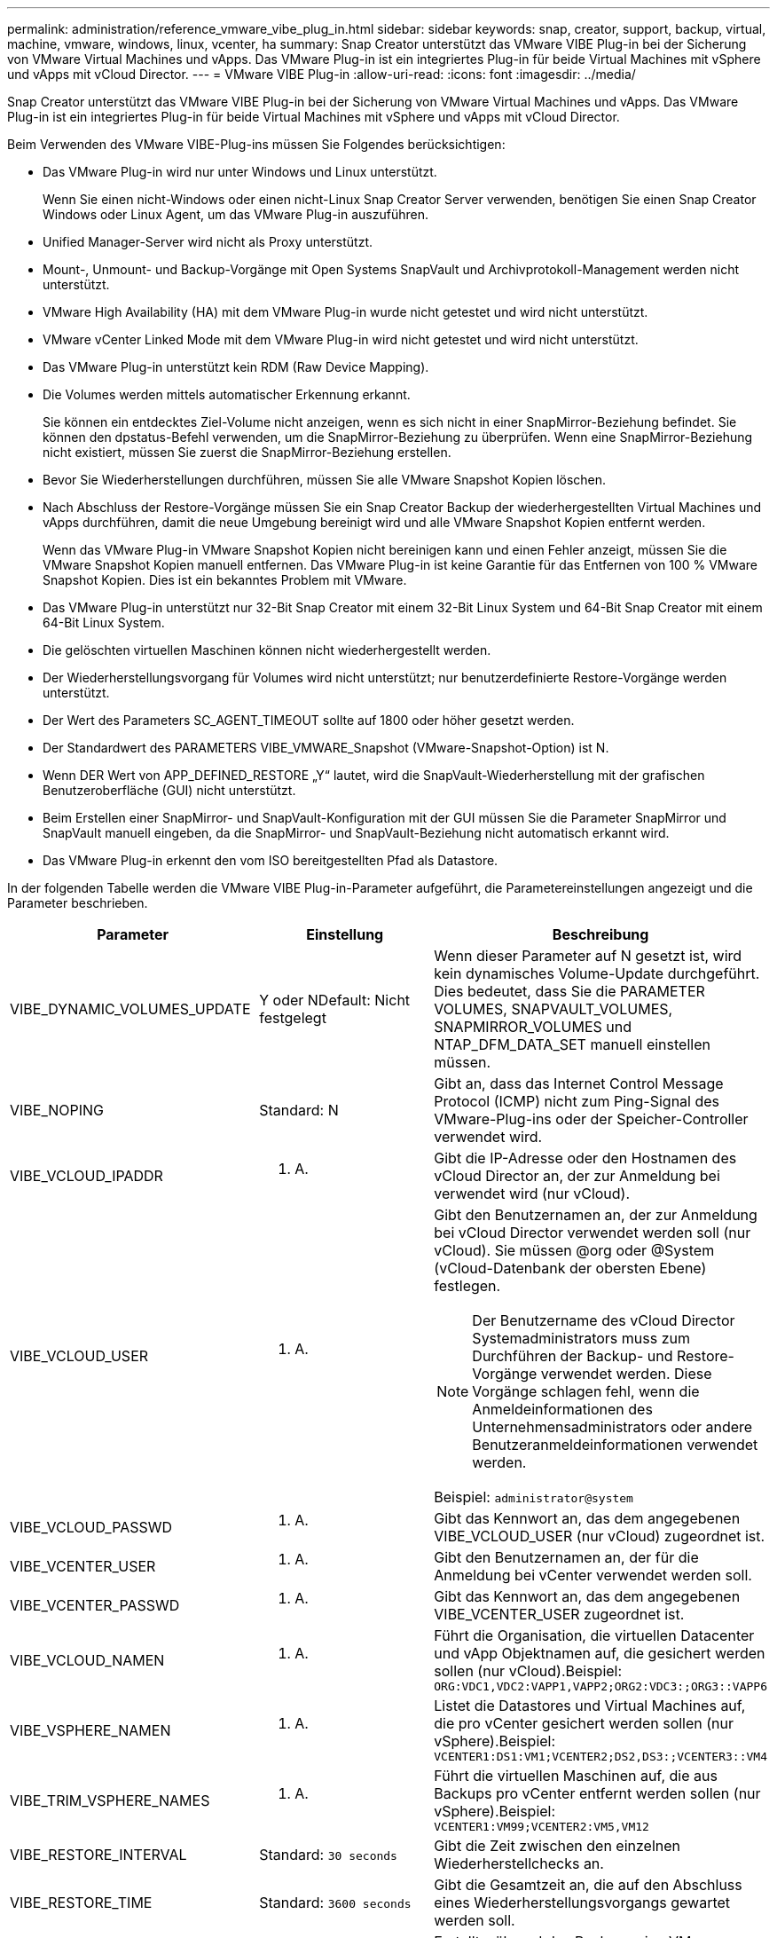 ---
permalink: administration/reference_vmware_vibe_plug_in.html 
sidebar: sidebar 
keywords: snap, creator, support, backup, virtual, machine, vmware, windows, linux, vcenter, ha 
summary: Snap Creator unterstützt das VMware VIBE Plug-in bei der Sicherung von VMware Virtual Machines und vApps. Das VMware Plug-in ist ein integriertes Plug-in für beide Virtual Machines mit vSphere und vApps mit vCloud Director. 
---
= VMware VIBE Plug-in
:allow-uri-read: 
:icons: font
:imagesdir: ../media/


[role="lead"]
Snap Creator unterstützt das VMware VIBE Plug-in bei der Sicherung von VMware Virtual Machines und vApps. Das VMware Plug-in ist ein integriertes Plug-in für beide Virtual Machines mit vSphere und vApps mit vCloud Director.

Beim Verwenden des VMware VIBE-Plug-ins müssen Sie Folgendes berücksichtigen:

* Das VMware Plug-in wird nur unter Windows und Linux unterstützt.
+
Wenn Sie einen nicht-Windows oder einen nicht-Linux Snap Creator Server verwenden, benötigen Sie einen Snap Creator Windows oder Linux Agent, um das VMware Plug-in auszuführen.

* Unified Manager-Server wird nicht als Proxy unterstützt.
* Mount-, Unmount- und Backup-Vorgänge mit Open Systems SnapVault und Archivprotokoll-Management werden nicht unterstützt.
* VMware High Availability (HA) mit dem VMware Plug-in wurde nicht getestet und wird nicht unterstützt.
* VMware vCenter Linked Mode mit dem VMware Plug-in wird nicht getestet und wird nicht unterstützt.
* Das VMware Plug-in unterstützt kein RDM (Raw Device Mapping).
* Die Volumes werden mittels automatischer Erkennung erkannt.
+
Sie können ein entdecktes Ziel-Volume nicht anzeigen, wenn es sich nicht in einer SnapMirror-Beziehung befindet. Sie können den dpstatus-Befehl verwenden, um die SnapMirror-Beziehung zu überprüfen. Wenn eine SnapMirror-Beziehung nicht existiert, müssen Sie zuerst die SnapMirror-Beziehung erstellen.

* Bevor Sie Wiederherstellungen durchführen, müssen Sie alle VMware Snapshot Kopien löschen.
* Nach Abschluss der Restore-Vorgänge müssen Sie ein Snap Creator Backup der wiederhergestellten Virtual Machines und vApps durchführen, damit die neue Umgebung bereinigt wird und alle VMware Snapshot Kopien entfernt werden.
+
Wenn das VMware Plug-in VMware Snapshot Kopien nicht bereinigen kann und einen Fehler anzeigt, müssen Sie die VMware Snapshot Kopien manuell entfernen. Das VMware Plug-in ist keine Garantie für das Entfernen von 100 % VMware Snapshot Kopien. Dies ist ein bekanntes Problem mit VMware.

* Das VMware Plug-in unterstützt nur 32-Bit Snap Creator mit einem 32-Bit Linux System und 64-Bit Snap Creator mit einem 64-Bit Linux System.
* Die gelöschten virtuellen Maschinen können nicht wiederhergestellt werden.
* Der Wiederherstellungsvorgang für Volumes wird nicht unterstützt; nur benutzerdefinierte Restore-Vorgänge werden unterstützt.
* Der Wert des Parameters SC_AGENT_TIMEOUT sollte auf 1800 oder höher gesetzt werden.
* Der Standardwert des PARAMETERS VIBE_VMWARE_Snapshot (VMware-Snapshot-Option) ist N.
* Wenn DER Wert von APP_DEFINED_RESTORE „Y“ lautet, wird die SnapVault-Wiederherstellung mit der grafischen Benutzeroberfläche (GUI) nicht unterstützt.
* Beim Erstellen einer SnapMirror- und SnapVault-Konfiguration mit der GUI müssen Sie die Parameter SnapMirror und SnapVault manuell eingeben, da die SnapMirror- und SnapVault-Beziehung nicht automatisch erkannt wird.
* Das VMware Plug-in erkennt den vom ISO bereitgestellten Pfad als Datastore.


In der folgenden Tabelle werden die VMware VIBE Plug-in-Parameter aufgeführt, die Parametereinstellungen angezeigt und die Parameter beschrieben.

|===
| Parameter | Einstellung | Beschreibung 


 a| 
VIBE_DYNAMIC_VOLUMES_UPDATE
 a| 
Y oder NDefault: Nicht festgelegt
 a| 
Wenn dieser Parameter auf N gesetzt ist, wird kein dynamisches Volume-Update durchgeführt. Dies bedeutet, dass Sie die PARAMETER VOLUMES, SNAPVAULT_VOLUMES, SNAPMIRROR_VOLUMES und NTAP_DFM_DATA_SET manuell einstellen müssen.



 a| 
VIBE_NOPING
 a| 
Standard: N
 a| 
Gibt an, dass das Internet Control Message Protocol (ICMP) nicht zum Ping-Signal des VMware-Plug-ins oder der Speicher-Controller verwendet wird.



 a| 
VIBE_VCLOUD_IPADDR
 a| 
K. A.
 a| 
Gibt die IP-Adresse oder den Hostnamen des vCloud Director an, der zur Anmeldung bei verwendet wird (nur vCloud).



 a| 
VIBE_VCLOUD_USER
 a| 
K. A.
 a| 
Gibt den Benutzernamen an, der zur Anmeldung bei vCloud Director verwendet werden soll (nur vCloud). Sie müssen @org oder @System (vCloud-Datenbank der obersten Ebene) festlegen.


NOTE: Der Benutzername des vCloud Director Systemadministrators muss zum Durchführen der Backup- und Restore-Vorgänge verwendet werden. Diese Vorgänge schlagen fehl, wenn die Anmeldeinformationen des Unternehmensadministrators oder andere Benutzeranmeldeinformationen verwendet werden.

Beispiel: `administrator@system`



 a| 
VIBE_VCLOUD_PASSWD
 a| 
K. A.
 a| 
Gibt das Kennwort an, das dem angegebenen VIBE_VCLOUD_USER (nur vCloud) zugeordnet ist.



 a| 
VIBE_VCENTER_USER
 a| 
K. A.
 a| 
Gibt den Benutzernamen an, der für die Anmeldung bei vCenter verwendet werden soll.



 a| 
VIBE_VCENTER_PASSWD
 a| 
K. A.
 a| 
Gibt das Kennwort an, das dem angegebenen VIBE_VCENTER_USER zugeordnet ist.



 a| 
VIBE_VCLOUD_NAMEN
 a| 
K. A.
 a| 
Führt die Organisation, die virtuellen Datacenter und vApp Objektnamen auf, die gesichert werden sollen (nur vCloud).Beispiel: `ORG:VDC1,VDC2:VAPP1,VAPP2;ORG2:VDC3:;ORG3::VAPP6`



 a| 
VIBE_VSPHERE_NAMEN
 a| 
K. A.
 a| 
Listet die Datastores und Virtual Machines auf, die pro vCenter gesichert werden sollen (nur vSphere).Beispiel: `VCENTER1:DS1:VM1;VCENTER2;DS2,DS3:;VCENTER3::VM4`



 a| 
VIBE_TRIM_VSPHERE_NAMES
 a| 
K. A.
 a| 
Führt die virtuellen Maschinen auf, die aus Backups pro vCenter entfernt werden sollen (nur vSphere).Beispiel: `VCENTER1:VM99;VCENTER2:VM5,VM12`



 a| 
VIBE_RESTORE_INTERVAL
 a| 
Standard: `30 seconds`
 a| 
Gibt die Zeit zwischen den einzelnen Wiederherstellchecks an.



 a| 
VIBE_RESTORE_TIME
 a| 
Standard: `3600 seconds`
 a| 
Gibt die Gesamtzeit an, die auf den Abschluss eines Wiederherstellungsvorgangs gewartet werden soll.



 a| 
VIBE_VMWARE_SNAPSHOT
 a| 
Standard: N
 a| 
Erstellt während des Backups eine VMware Snapshot-Kopie.



 a| 
VIBE_IGNORE_EXPORTFS=Y ODER N
 a| 
Standard: N
 a| 
Sie müssen diesen Parameter manuell der Snap Creator VIBE-Konfigurationsdatei hinzufügen.

Wenn der Wert auf „Y“ gesetzt ist, ignoriert Data ONTAP in 7-Mode Konfigurationen alle Exportwerte auf dem Controller. Stattdessen ordnet Data ONTAP den Volume-Exportpfad als /vol/Datastore_Name zu. Dabei wird ein Datastore-Name für das Backup angegeben. Ältere Umgebungen, die vFiler Einheiten verwenden, nutzen diese Methode, da die Exportinformationen einzelner Datenspeicher von einer vFiler Einheit nicht verfügbar sind. Stattdessen muss bei einer Konfiguration der Pfad auf der Grundlage von Anfragen nach vfiler0 zugeordnet werden.

|===
*Verwandte Informationen*

http://mysupport.netapp.com/matrix["Interoperabilitäts-Matrix-Tool: mysupport.netapp.com/matrix"]
